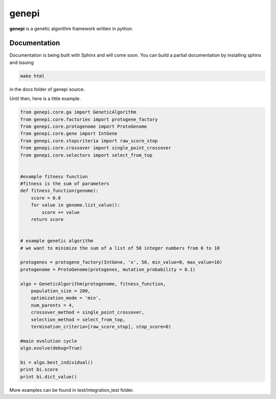 ======
genepi
======
.. image:: https://travis-ci.org/bianchimro/genepi.png?branch=master

**genepi** is a genetic algorithm framework written in python.




Documentation
-------------

Documentation is being built with Sphinx and will come soon. You can build a partial
documentation by installing sphinx and issuing

.. code-block:: bash

   make html
   
in the docs folder of genepi source.

Until then, here is a little example.

.. code-block:: python

    from genepi.core.ga import GeneticAlgorithm
    from genepi.core.factories import protogene_factory
    from genepi.core.protogenome import ProtoGenome
    from genepi.core.gene import IntGene
    from genepi.core.stopcriteria import raw_score_stop
    from genepi.core.crossover import single_point_crossover
    from genepi.core.selectors import select_from_top
    
    
    #example fitness function
    #fitness is the sum of parameters
    def fitness_function(genome):
        score = 0.0
        for value in genome.list_value():
            score += value
        return score
    
    
    # example genetic algorithm
    # we want to minimize the sum of a list of 50 integer numbers from 0 to 10   
        
    protogenes = protogene_factory(IntGene, 'x', 50, min_value=0, max_value=10)
    protogenome = ProtoGenome(protogenes, mutation_probability = 0.1) 
        
    algo = GeneticAlgorithm(protogenome, fitness_function, 
        population_size = 200,
        optimization_mode = 'min',
        num_parents = 4,
        crossover_method = single_point_crossover,
        selection_method = select_from_top,
        termination_criteria=[raw_score_stop], stop_score=0)
        
    #main evolution cycle
    algo.evolve(debug=True)
    
    bi = algo.best_individual()
    print bi.score
    print bi.dict_value()
        
        
    
More examples can be found in test/integration_test folder.
